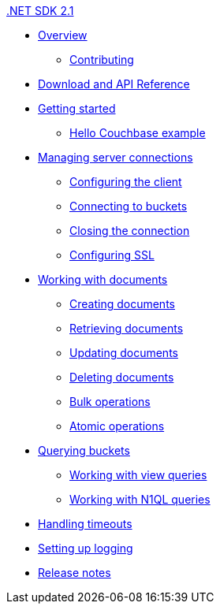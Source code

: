 .xref:dotnet-intro.adoc[.NET SDK 2.1]
* xref:overview.adoc[Overview]
 ** xref:net-contributing.adoc[Contributing]
* xref:download-links.adoc[Download and API Reference]
* xref:getting-started.adoc[Getting started]
 ** xref:hello-couchbase.adoc[Hello Couchbase example]
* xref:managing-connections.adoc[Managing server connections]
 ** xref:configuring-the-client.adoc[Configuring the client]
 ** xref:configuration-app-config.adoc[Connecting to buckets]
 ** xref:closing-connections.adoc[Closing the connection]
 ** xref:configuring-ssl.adoc[Configuring SSL]
* xref:documents.adoc[Working with documents]
 ** xref:storing.adoc[Creating documents]
 ** xref:retrieving.adoc[Retrieving documents]
 ** xref:updating.adoc[Updating documents]
 ** xref:deleting.adoc[Deleting documents]
 ** xref:bulk-operations.adoc[Bulk operations]
 ** xref:atomic-operations.adoc[Atomic operations]
* xref:querying.adoc[Querying buckets]
 ** xref:view-queries.adoc[Working with view queries]
 ** xref:n1ql-queries.adoc[Working with N1QL
      queries]
* xref:handling-timeouts.adoc[Handling timeouts]
* xref:setting-up-logging.adoc[Setting up logging]
* xref:release-notes.adoc[Release notes]
